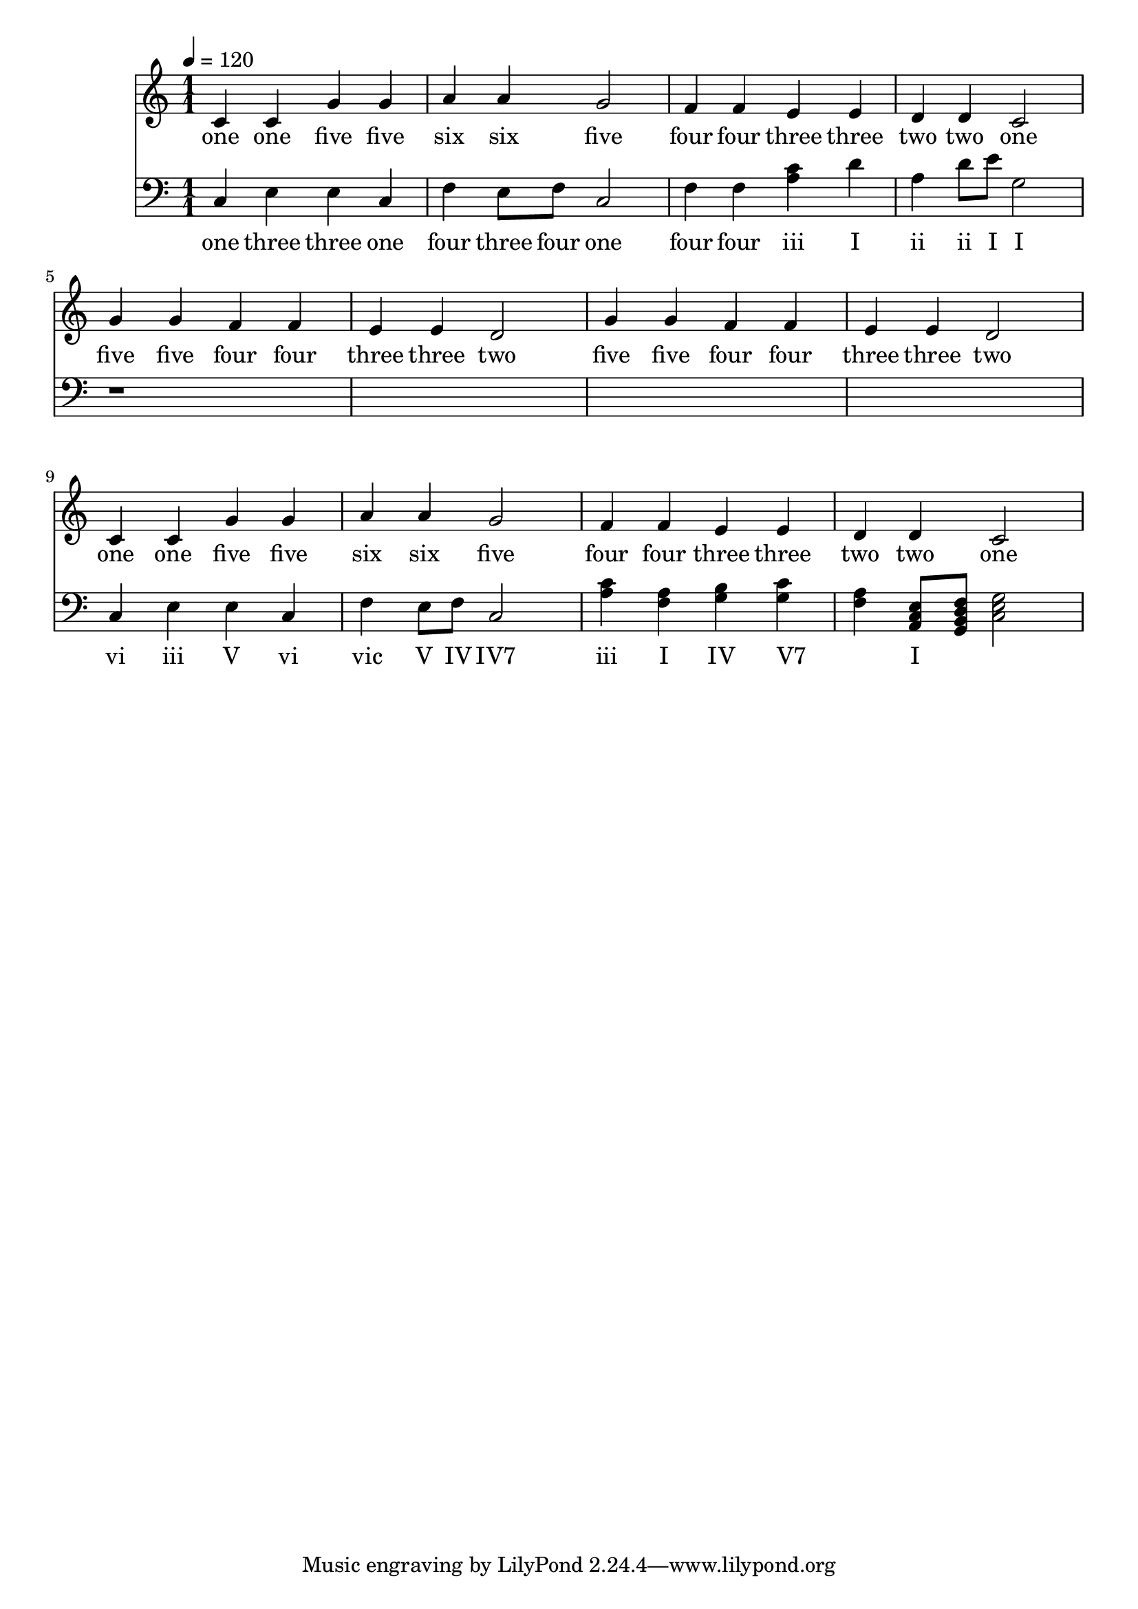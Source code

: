 \version "2.18.2"

\header {
  title = ""
}

global = {
  \time 1/1
  \key c \major
  \tempo 4=120
}


melody = \relative c' {
  \global
  c4 c g' g 
  a a g2
  f4 f e e 
  d d c2

%  5 5 4 4 3 3 2
%  5 5 4 4 3 3 2

  g'4 g f f e e d2
  g4 g f f e e d2
  
%  1 1 5 5 6 6 5
%  4 4 3 3 2 2 1

  c4 c g' g a a g2
  f4 f e e d d c2
  
}

melodywords = \lyricmode {
  one one five five six six five
  four four three three two two one
  five five four four three three two
  five five four four three three two
  one one five five six six five
  four four three three two two one
}

harmony = \relative c {
  \clef bass
  \global
  c4 
  e
  e
  c
  
  f4
  e8 f8
  c2
  
  f4
  <f>
  <a c> 
  d
  
  <a>
  d8 e8
  <g,>2 
  
  r1*4
 
  c,4 
  e
  e
  c
  
  f4
  e8 f8
  c2

  <a' c>4
  <a f>
  <g b>  
  <c g>
  
  <f, a>4
  <a, c e>8
  <g b d f>8
  <g' e c>2 
}

harmonywords = \lyricmode {
  one three three one  
  four three four one
  four four iii I 
  ii ii I
  
  I vi iii V 
  vi vic V

  IV "IV7" iii I 
  IV "V7" _ I
}

\score {
  <<
    \new Staff \with{midiInstrument=violin} { \melody }
    \addlyrics { \melodywords }
    \new Staff \with{midiInstrument=cello} { \harmony }
    \addlyrics { \harmonywords }
  >>
  \layout { }
  \midi { }
}
